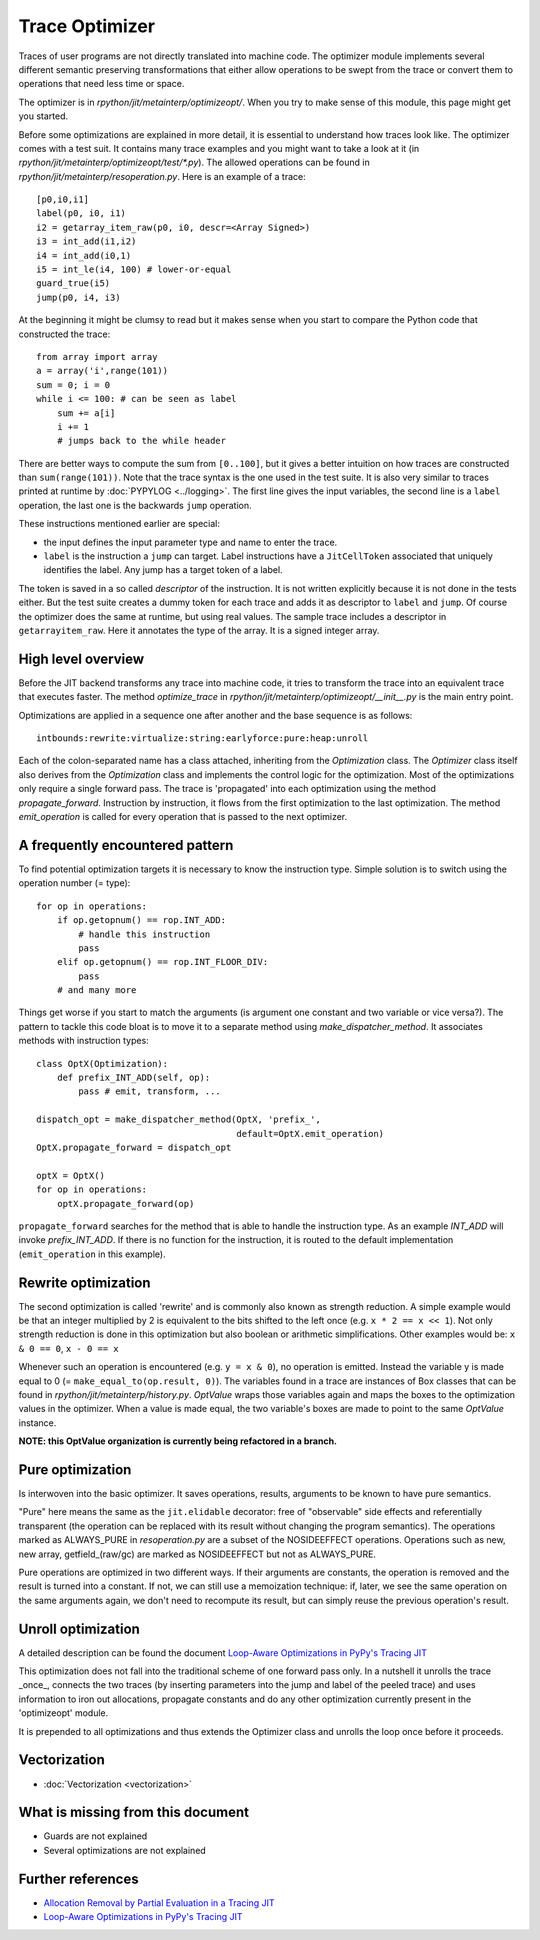 .. _trace_optimizer:

Trace Optimizer
===============

Traces of user programs are not directly translated into machine code.
The optimizer module implements several different semantic preserving
transformations that either allow operations to be swept from the trace
or convert them to operations that need less time or space.

The optimizer is in `rpython/jit/metainterp/optimizeopt/`.
When you try to make sense of this module, this page might get you started.

Before some optimizations are explained in more detail, it is essential to
understand how traces look like.
The optimizer comes with a test suit. It contains many trace
examples and you might want to take a look at it
(in `rpython/jit/metainterp/optimizeopt/test/*.py`).
The allowed operations can be found in `rpython/jit/metainterp/resoperation.py`.
Here is an example of a trace::

    [p0,i0,i1]
    label(p0, i0, i1)
    i2 = getarray_item_raw(p0, i0, descr=<Array Signed>)
    i3 = int_add(i1,i2)
    i4 = int_add(i0,1)
    i5 = int_le(i4, 100) # lower-or-equal
    guard_true(i5)
    jump(p0, i4, i3)

At the beginning it might be clumsy to read but it makes sense when you start
to compare the Python code that constructed the trace::

    from array import array
    a = array('i',range(101))
    sum = 0; i = 0
    while i <= 100: # can be seen as label
        sum += a[i]
        i += 1
        # jumps back to the while header

There are better ways to compute the sum from ``[0..100]``, but it gives a better intuition on how
traces are constructed than ``sum(range(101))``.
Note that the trace syntax is the one used in the test suite. It is also very
similar to traces printed at runtime by :doc:`PYPYLOG <../logging>`. The first
line gives the input variables, the second line is a ``label`` operation, the
last one is the backwards ``jump`` operation.

These instructions mentioned earlier are special:

* the input defines the input parameter type and name to enter the trace.
* ``label`` is the instruction a ``jump`` can target. Label instructions have
  a ``JitCellToken`` associated that uniquely identifies the label. Any jump
  has a target token of a label.

The token is saved in a so called `descriptor` of the instruction. It is
not written explicitly because it is not done in the tests either. But
the test suite creates a dummy token for each trace and adds it as descriptor
to ``label`` and ``jump``. Of course the optimizer does the same at runtime,
but using real values.
The sample trace includes a descriptor in ``getarrayitem_raw``. Here it
annotates the type of the array. It is a signed integer array.

High level overview
-------------------

Before the JIT backend transforms any trace into machine code, it tries to
transform the trace into an equivalent trace that executes faster. The method
`optimize_trace` in `rpython/jit/metainterp/optimizeopt/__init__.py` is the
main entry point.

Optimizations are applied in a sequence one after another and the base
sequence is as follows::

    intbounds:rewrite:virtualize:string:earlyforce:pure:heap:unroll

Each of the colon-separated name has a class attached, inheriting from
the `Optimization` class.  The `Optimizer` class itself also
derives from the `Optimization` class and implements the control logic for
the optimization. Most of the optimizations only require a single forward pass.
The trace is 'propagated' into each optimization using the method
`propagate_forward`. Instruction by instruction, it flows from the
first optimization to the last optimization. The method `emit_operation`
is called for every operation that is passed to the next optimizer.

A frequently encountered pattern
--------------------------------

To find potential optimization targets it is necessary to know the instruction
type. Simple solution is to switch using the operation number (= type)::

    for op in operations:
        if op.getopnum() == rop.INT_ADD:
            # handle this instruction
            pass
        elif op.getopnum() == rop.INT_FLOOR_DIV:
            pass
        # and many more

Things get worse if you start to match the arguments
(is argument one constant and two variable or vice versa?). The pattern to tackle
this code bloat is to move it to a separate method using
`make_dispatcher_method`. It associates methods with instruction types::

    class OptX(Optimization):
        def prefix_INT_ADD(self, op):
            pass # emit, transform, ...

    dispatch_opt = make_dispatcher_method(OptX, 'prefix_',
                                          default=OptX.emit_operation)
    OptX.propagate_forward = dispatch_opt

    optX = OptX()
    for op in operations:
        optX.propagate_forward(op)

``propagate_forward`` searches for the method that is able to handle the instruction
type. As an example `INT_ADD` will invoke `prefix_INT_ADD`. If there is no function
for the instruction, it is routed to the default implementation (``emit_operation``
in this example).

Rewrite optimization
--------------------

The second optimization is called 'rewrite' and is commonly also known as
strength reduction. A simple example would be that an integer multiplied
by 2 is equivalent to the bits shifted to the left once
(e.g. ``x * 2 == x << 1``). Not only strength reduction is done in this
optimization but also boolean or arithmetic simplifications. Other examples
would be: ``x & 0 == 0``, ``x - 0 == x``

Whenever such an operation is encountered (e.g. ``y = x & 0``), no operation is
emitted. Instead the variable y is made equal to 0
(= ``make_equal_to(op.result, 0)``). The variables found in a trace are
instances of Box classes that can be found in
`rpython/jit/metainterp/history.py`. `OptValue` wraps those variables again
and maps the boxes to the optimization values in the optimizer. When a
value is made equal, the two variable's boxes are made to point to the same
`OptValue` instance.

**NOTE: this OptValue organization is currently being refactored in a branch.**

Pure optimization
-----------------

Is interwoven into the basic optimizer. It saves operations, results,
arguments to be known to have pure semantics.

"Pure" here means the same as the ``jit.elidable`` decorator:
free of "observable" side effects and referentially transparent
(the operation can be replaced with its result without changing the program
semantics). The operations marked as ALWAYS_PURE in `resoperation.py` are a
subset of the NOSIDEEFFECT operations. Operations such as new, new array,
getfield_(raw/gc) are marked as NOSIDEEFFECT but not as ALWAYS_PURE.

Pure operations are optimized in two different ways.  If their arguments
are constants, the operation is removed and the result is turned into a
constant.  If not, we can still use a memoization technique: if, later,
we see the same operation on the same arguments again, we don't need to
recompute its result, but can simply reuse the previous operation's
result.

Unroll optimization
-------------------

A detailed description can be found the document
`Loop-Aware Optimizations in PyPy's Tracing JIT`__

.. __: http://www2.maths.lth.se/matematiklth/vision/publdb/reports/pdf/ardo-bolz-etal-dls-12.pdf

This optimization does not fall into the traditional scheme of one forward
pass only. In a nutshell it unrolls the trace _once_, connects the two
traces (by inserting parameters into the jump and label of the peeled trace)
and uses information to iron out allocations, propagate constants and
do any other optimization currently present in the 'optimizeopt' module.

It is prepended to all optimizations and thus extends the Optimizer class
and unrolls the loop once before it proceeds.

Vectorization
-------------

- :doc:`Vectorization <vectorization>`

What is missing from this document
----------------------------------

* Guards are not explained
* Several optimizations are not explained


Further references
------------------

* `Allocation Removal by Partial Evaluation in a Tracing JIT`__
* `Loop-Aware Optimizations in PyPy's Tracing JIT`__

.. __: http://www.stups.uni-duesseldorf.de/mediawiki/images/b/b0/Pub-BoCuFiLePeRi2011.pdf
.. __: http://www2.maths.lth.se/matematiklth/vision/publdb/reports/pdf/ardo-bolz-etal-dls-12.pdf
